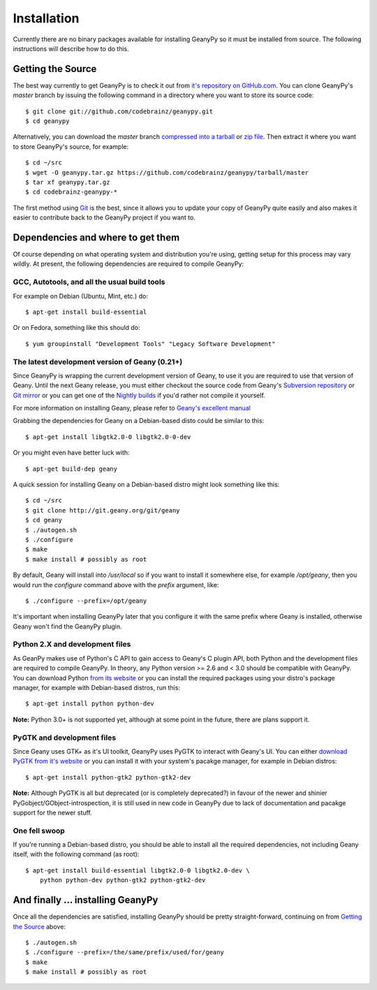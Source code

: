Installation
************

Currently there are no binary packages available for installing GeanyPy so it
must be installed from source.  The following instructions will describe how
to do this.

Getting the Source
==================

The best way currently to get GeanyPy is to check it out from `it's repository
on GitHub.com <https://github.com/codebrainz/geanypy>`_.  You can clone
GeanyPy's `master` branch by issuing the following command in a directory
where you want to store its source code::

    $ git clone git://github.com/codebrainz/geanypy.git
    $ cd geanypy

Alternatively, you can download the `master` branch
`compressed into a tarball
<https://github.com/codebrainz/geanypy/tarball/master>`_
or `zip file <https://github.com/codebrainz/geanypy/zipball/master>`_.  Then
extract it where you want to store GeanyPy's source, for example::

    $ cd ~/src
    $ wget -O geanypy.tar.gz https://github.com/codebrainz/geanypy/tarball/master
    $ tar xf geanypy.tar.gz
    $ cd codebrainz-geanypy-*

The first method using `Git <http://git-scm.com/>`_ is the best, since it
allows you to update your copy of GeanyPy quite easily and also makes it
easier to contribute back to the GeanyPy project if you want to.

Dependencies and where to get them
==================================

Of course depending on what operating system and distribution you're using,
getting setup for this process may vary wildly.  At present, the following
dependencies are required to compile GeanyPy:

GCC, Autotools, and all the usual build tools
---------------------------------------------

For example on Debian (Ubuntu, Mint, etc.) do::

    $ apt-get install build-essential

Or on Fedora, something like this should do::

    $ yum groupinstall "Development Tools" "Legacy Software Development"

The latest development version of Geany (0.21+)
-----------------------------------------------

Since GeanyPy is wrapping the current development version of Geany, to use it
you are required to use that version of Geany.  Until the next Geany release,
you must either checkout the source code from Geany's
`Subversion repository <http://www.geany.org/Download/SVN>`_ or
`Git mirror <http://git.geany.org>`_ or you can get one of the
`Nightly builds <http://nightly.geany.org>`_ if you'd rather not compile
it yourself.

For more information on installing Geany, please refer to
`Geany's excellent manual
<http://www.geany.org/manual/current/index.html#installation>`_

Grabbing the dependencies for Geany on a Debian-based disto could be similar to
this::

    $ apt-get install libgtk2.0-0 libgtk2.0-0-dev

Or you might even have better luck with::

    $ apt-get build-dep geany

A quick session for installing Geany on a Debian-based distro might look
something like this::

    $ cd ~/src
    $ git clone http://git.geany.org/git/geany
    $ cd geany
    $ ./autogen.sh
    $ ./configure
    $ make
    $ make install # possibly as root

By default, Geany will install into `/usr/local` so if you want to install it
somewhere else, for example `/opt/geany`, then you would run the `configure`
command above with the `prefix` argument, like::

    $ ./configure --prefix=/opt/geany

It's important when installing GeanyPy later that you configure it with the
same prefix where Geany is installed, otherwise Geany won't find the GeanyPy
plugin.

Python 2.X and development files
--------------------------------

As GeanPy makes use of Python's C API to gain access to Geany's C plugin API,
both Python and the development files are required to compile GeanyPy.  In
theory, any Python version >= 2.6 and < 3.0 should be compatible with GeanyPy.
You can download Python `from its website <http://www.python.org/download>`_ or
you can install the required packages using your distro's package manager, for
example with Debian-based distros, run this::

    $ apt-get install python python-dev

**Note:** Python 3.0+ is not supported yet, although at some point in the
future, there are plans support it.

PyGTK and development files
---------------------------

Since Geany uses GTK+ as it's UI toolkit, GeanyPy uses PyGTK to interact with
Geany's UI.  You can either `download PyGTK from it's website
<http://www.pygtk.org/downloads.html>`_ or you can install it with your
system's pacakge manager, for example in Debian distros::

    $ apt-get install python-gtk2 python-gtk2-dev

**Note:** Although PyGTK is all but deprecated (or is completely deprecated?)
in favour of the newer and shinier PyGobject/GObject-introspection, it is
still used in new code in GeanyPy due to lack of documentation and pacakge
support for the newer stuff.

One fell swoop
--------------

If you're running a Debian-based distro, you should be able to install all
the required dependencies, not including Geany itself, with the following
command (as root)::

    $ apt-get install build-essential libgtk2.0-0 libgtk2.0-dev \
        python python-dev python-gtk2 python-gtk2-dev

And finally ... installing GeanyPy
==================================

Once all the dependencies are satisfied, installing GeanyPy should be pretty
straight-forward, continuing on from `Getting the Source`_ above::

    $ ./autogen.sh
    $ ./configure --prefix=/the/same/prefix/used/for/geany
    $ make
    $ make install # possibly as root
